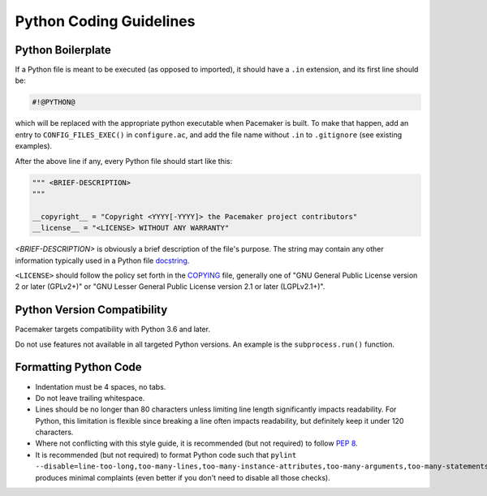 .. index::
   single: Python
   pair: Python; guidelines

Python Coding Guidelines
------------------------

.. index::
   pair: Python; boilerplate
   pair: license; Python
   pair: copyright; Python

.. _s-python-boilerplate:

Python Boilerplate
##################

If a Python file is meant to be executed (as opposed to imported), it should
have a ``.in`` extension, and its first line should be:

.. code-block:: python

   #!@PYTHON@

which will be replaced with the appropriate python executable when Pacemaker is
built. To make that happen, add an entry to ``CONFIG_FILES_EXEC()`` in
``configure.ac``, and add the file name without ``.in`` to ``.gitignore`` (see
existing examples).

After the above line if any, every Python file should start like this:

.. code-block:: python

   """ <BRIEF-DESCRIPTION>
   """

   __copyright__ = "Copyright <YYYY[-YYYY]> the Pacemaker project contributors"
   __license__ = "<LICENSE> WITHOUT ANY WARRANTY"

*<BRIEF-DESCRIPTION>* is obviously a brief description of the file's
purpose. The string may contain any other information typically used in
a Python file `docstring <https://www.python.org/dev/peps/pep-0257/>`_.

``<LICENSE>`` should follow the policy set forth in the
`COPYING <https://github.com/ClusterLabs/pacemaker/blob/main/COPYING>`_ file,
generally one of "GNU General Public License version 2 or later (GPLv2+)"
or "GNU Lesser General Public License version 2.1 or later (LGPLv2.1+)".


.. index::
   single: Python; 3
   single: Python; version

Python Version Compatibility
############################

Pacemaker targets compatibility with Python 3.6 and later.

Do not use features not available in all targeted Python versions. An
example is the ``subprocess.run()`` function.


.. index::
   pair: Python; whitespace

Formatting Python Code
######################

* Indentation must be 4 spaces, no tabs.
* Do not leave trailing whitespace.
* Lines should be no longer than 80 characters unless limiting line length
  significantly impacts readability. For Python, this limitation is
  flexible since breaking a line often impacts readability, but
  definitely keep it under 120 characters.
* Where not conflicting with this style guide, it is recommended (but not
  required) to follow `PEP 8 <https://www.python.org/dev/peps/pep-0008/>`_.
* It is recommended (but not required) to format Python code such that
  ``pylint
  --disable=line-too-long,too-many-lines,too-many-instance-attributes,too-many-arguments,too-many-statements``
  produces minimal complaints (even better if you don't need to disable all
  those checks).
